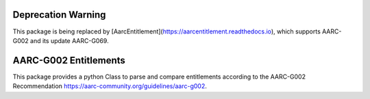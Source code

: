 Deprecation Warning
===================

This package is being replaced by [AarcEntitlement](https://aarcentitlement.readthedocs.io),
which supports AARC-G002 and its update AARC-G069.


AARC-G002 Entitlements
======================

This package provides a python Class to parse and compare entitlements according
to the AARC-G002 Recommendation https://aarc-community.org/guidelines/aarc-g002.

